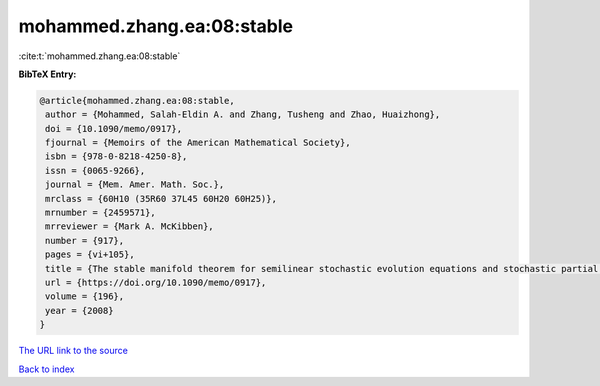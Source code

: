 mohammed.zhang.ea:08:stable
===========================

:cite:t:`mohammed.zhang.ea:08:stable`

**BibTeX Entry:**

.. code-block:: bibtex

   @article{mohammed.zhang.ea:08:stable,
    author = {Mohammed, Salah-Eldin A. and Zhang, Tusheng and Zhao, Huaizhong},
    doi = {10.1090/memo/0917},
    fjournal = {Memoirs of the American Mathematical Society},
    isbn = {978-0-8218-4250-8},
    issn = {0065-9266},
    journal = {Mem. Amer. Math. Soc.},
    mrclass = {60H10 (35R60 37L45 60H20 60H25)},
    mrnumber = {2459571},
    mrreviewer = {Mark A. McKibben},
    number = {917},
    pages = {vi+105},
    title = {The stable manifold theorem for semilinear stochastic evolution equations and stochastic partial differential equations},
    url = {https://doi.org/10.1090/memo/0917},
    volume = {196},
    year = {2008}
   }
`The URL link to the source <ttps://doi.org/10.1090/memo/0917}>`_


`Back to index <../By-Cite-Keys.html>`_

